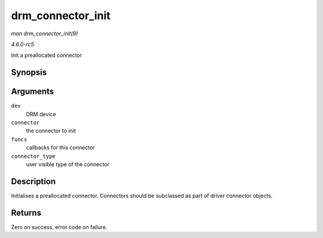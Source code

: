.. -*- coding: utf-8; mode: rst -*-

.. _API-drm-connector-init:

==================
drm_connector_init
==================

*man drm_connector_init(9)*

*4.6.0-rc5*

Init a preallocated connector


Synopsis
========

.. c:function:: int drm_connector_init( struct drm_device * dev, struct drm_connector * connector, const struct drm_connector_funcs * funcs, int connector_type )

Arguments
=========

``dev``
    DRM device

``connector``
    the connector to init

``funcs``
    callbacks for this connector

``connector_type``
    user visible type of the connector


Description
===========

Initialises a preallocated connector. Connectors should be subclassed as
part of driver connector objects.


Returns
=======

Zero on success, error code on failure.


.. ------------------------------------------------------------------------------
.. This file was automatically converted from DocBook-XML with the dbxml
.. library (https://github.com/return42/sphkerneldoc). The origin XML comes
.. from the linux kernel, refer to:
..
.. * https://github.com/torvalds/linux/tree/master/Documentation/DocBook
.. ------------------------------------------------------------------------------
